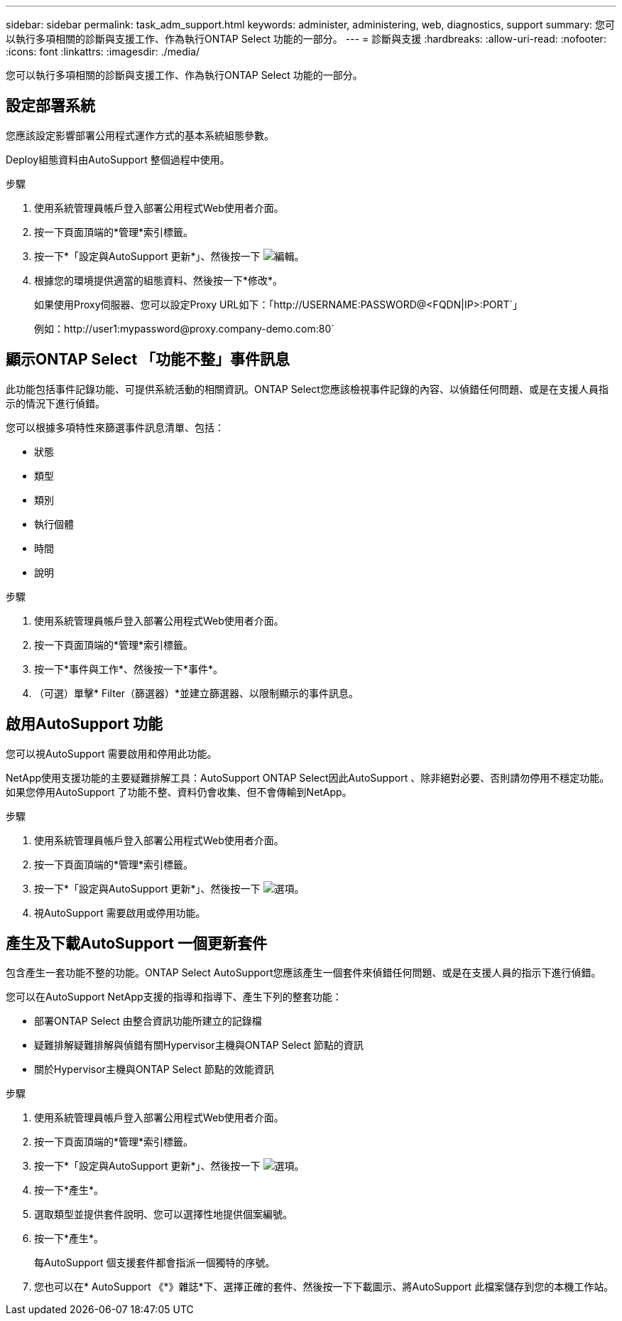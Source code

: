 ---
sidebar: sidebar 
permalink: task_adm_support.html 
keywords: administer, administering, web, diagnostics, support 
summary: 您可以執行多項相關的診斷與支援工作、作為執行ONTAP Select 功能的一部分。 
---
= 診斷與支援
:hardbreaks:
:allow-uri-read: 
:nofooter: 
:icons: font
:linkattrs: 
:imagesdir: ./media/


[role="lead"]
您可以執行多項相關的診斷與支援工作、作為執行ONTAP Select 功能的一部分。



== 設定部署系統

您應該設定影響部署公用程式運作方式的基本系統組態參數。

Deploy組態資料由AutoSupport 整個過程中使用。

.步驟
. 使用系統管理員帳戶登入部署公用程式Web使用者介面。
. 按一下頁面頂端的*管理*索引標籤。
. 按一下*「設定與AutoSupport 更新*」、然後按一下 image:icon_pencil.gif["編輯"]。
. 根據您的環境提供適當的組態資料、然後按一下*修改*。
+
如果使用Proxy伺服器、您可以設定Proxy URL如下：「http://USERNAME:PASSWORD@<FQDN|IP>:PORT`」

+
例如：http://user1:mypassword@proxy.company-demo.com:80`





== 顯示ONTAP Select 「功能不整」事件訊息

此功能包括事件記錄功能、可提供系統活動的相關資訊。ONTAP Select您應該檢視事件記錄的內容、以偵錯任何問題、或是在支援人員指示的情況下進行偵錯。

您可以根據多項特性來篩選事件訊息清單、包括：

* 狀態
* 類型
* 類別
* 執行個體
* 時間
* 說明


.步驟
. 使用系統管理員帳戶登入部署公用程式Web使用者介面。
. 按一下頁面頂端的*管理*索引標籤。
. 按一下*事件與工作*、然後按一下*事件*。
. （可選）單擊* Filter（篩選器）*並建立篩選器、以限制顯示的事件訊息。




== 啟用AutoSupport 功能

您可以視AutoSupport 需要啟用和停用此功能。

NetApp使用支援功能的主要疑難排解工具：AutoSupport ONTAP Select因此AutoSupport 、除非絕對必要、否則請勿停用不穩定功能。如果您停用AutoSupport 了功能不整、資料仍會收集、但不會傳輸到NetApp。

.步驟
. 使用系統管理員帳戶登入部署公用程式Web使用者介面。
. 按一下頁面頂端的*管理*索引標籤。
. 按一下*「設定與AutoSupport 更新*」、然後按一下 image:icon_kebab.gif["選項"]。
. 視AutoSupport 需要啟用或停用功能。




== 產生及下載AutoSupport 一個更新套件

包含產生一套功能不整的功能。ONTAP Select AutoSupport您應該產生一個套件來偵錯任何問題、或是在支援人員的指示下進行偵錯。

您可以在AutoSupport NetApp支援的指導和指導下、產生下列的整套功能：

* 部署ONTAP Select 由整合資訊功能所建立的記錄檔
* 疑難排解疑難排解與偵錯有關Hypervisor主機與ONTAP Select 節點的資訊
* 關於Hypervisor主機與ONTAP Select 節點的效能資訊


.步驟
. 使用系統管理員帳戶登入部署公用程式Web使用者介面。
. 按一下頁面頂端的*管理*索引標籤。
. 按一下*「設定與AutoSupport 更新*」、然後按一下 image:icon_kebab.gif["選項"]。
. 按一下*產生*。
. 選取類型並提供套件說明、您可以選擇性地提供個案編號。
. 按一下*產生*。
+
每AutoSupport 個支援套件都會指派一個獨特的序號。

. 您也可以在* AutoSupport 《*》雜誌*下、選擇正確的套件、然後按一下下載圖示、將AutoSupport 此檔案儲存到您的本機工作站。

